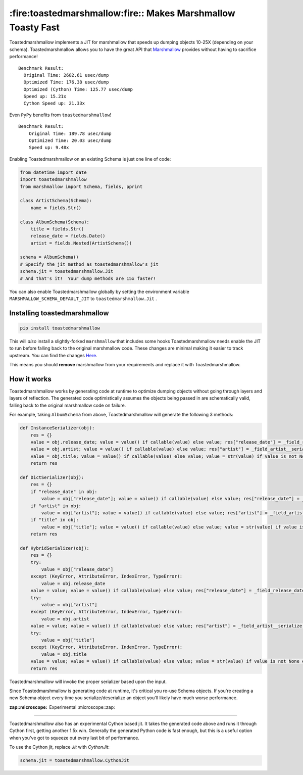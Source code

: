 *************************************************************
:fire:toastedmarshmallow:fire:: Makes Marshmallow Toasty Fast
*************************************************************

Toastedmarshmallow implements a JIT for marshmallow that speeds up dumping
objects 10-25X (depending on your schema).  Toastedmarshmallow allows you to
have the great API that
`Marshmallow <https://github.com/marshmallow-code/marshmallow>`_ provides
without having to sacrifice performance!

::

    Benchmark Result:
      Original Time: 2682.61 usec/dump
      Optimized Time: 176.38 usec/dump
      Optimized (Cython) Time: 125.77 usec/dump
      Speed up: 15.21x
      Cython Speed up: 21.33x

Even ``PyPy`` benefits from ``toastedmarshmallow``!

::

    Benchmark Result:
    	Original Time: 189.78 usec/dump
    	Optimized Time: 20.03 usec/dump
    	Speed up: 9.48x

Enabling Toastedmarshmallow on an existing Schema is just one line of code:

.. code-block:: python

    from datetime import date
    import toastedmarshmallow
    from marshmallow import Schema, fields, pprint

    class ArtistSchema(Schema):
        name = fields.Str()

    class AlbumSchema(Schema):
        title = fields.Str()
        release_date = fields.Date()
        artist = fields.Nested(ArtistSchema())

    schema = AlbumSchema()
    # Specify the jit method as toastedmarshmallow's jit
    schema.jit = toastedmarshmallow.Jit
    # And that's it!  Your dump methods are 15x faster!

You can also enable Toastedmarshmallow globally by setting the environment
variable ``MARSHMALLOW_SCHEMA_DEFAULT_JIT`` to ``toastedmarshmallow.Jit`` .

Installing toastedmarshmallow
-----------------------------

.. code-block:: bash

  pip install toastedmarshmallow

This will *also* install a slightly-forked ``marshmallow`` that includes some
hooks Toastedmarshmallow needs enable the JIT to run before falling back
to the original marshmallow code.  These changes are minimal making it easier
to track upstream.  You can find the changes
`Here <https://github.com/marshmallow-code/marshmallow/pull/629>`_.

This means you should **remove** marshmallow from your requirements and replace
it with Toastedmarshmallow.

How it works
------------

Toastedmarshmallow works by generating code at runtime to optimize dumping
objects without going through layers and layers of reflection.  The generated
code optimistically assumes the objects being passed in are schematically valid,
falling back to the original marshmallow code on failure.

For example, taking ``AlbumSchema`` from above, Toastedmarshmallow will
generate the following 3 methods:

.. code-block:: python

    def InstanceSerializer(obj):
        res = {}
        value = obj.release_date; value = value() if callable(value) else value; res["release_date"] = _field_release_date__serialize(value, "release_date", obj)
        value = obj.artist; value = value() if callable(value) else value; res["artist"] = _field_artist__serialize(value, "artist", obj)
        value = obj.title; value = value() if callable(value) else value; value = str(value) if value is not None else None; res["title"] = value
        return res

    def DictSerializer(obj):
        res = {}
        if "release_date" in obj:
            value = obj["release_date"]; value = value() if callable(value) else value; res["release_date"] = _field_release_date__serialize(value, "release_date", obj)
        if "artist" in obj:
            value = obj["artist"]; value = value() if callable(value) else value; res["artist"] = _field_artist__serialize(value, "artist", obj)
        if "title" in obj:
            value = obj["title"]; value = value() if callable(value) else value; value = str(value) if value is not None else None; res["title"] = value
        return res

    def HybridSerializer(obj):
        res = {}
        try:
            value = obj["release_date"]
        except (KeyError, AttributeError, IndexError, TypeError):
            value = obj.release_date
        value = value; value = value() if callable(value) else value; res["release_date"] = _field_release_date__serialize(value, "release_date", obj)
        try:
            value = obj["artist"]
        except (KeyError, AttributeError, IndexError, TypeError):
            value = obj.artist
        value = value; value = value() if callable(value) else value; res["artist"] = _field_artist__serialize(value, "artist", obj)
        try:
            value = obj["title"]
        except (KeyError, AttributeError, IndexError, TypeError):
            value = obj.title
        value = value; value = value() if callable(value) else value; value = str(value) if value is not None else None; res["title"] = value
        return res

Toastedmarshmallow will invoke the proper serializer based upon the input.

Since Toastedmarshmallow is generating code at runtime, it's critical you
re-use Schema objects.  If you're creating a new Schema object every time you
serialize/deserialize an object you'll likely have much worse performance.

:zap::microscope: Experimental :microscope::zap:
--------------------------------------------------

Toastedmarshmallow also has an experimental Cython based jit.  It takes the
generated code above and runs it through Cython first, getting another 1.5x
win.  Generally the generated Python code is fast enough, but this is a useful
option when you've got to squeeze out every last bit of performance.

To use the Cython jit, replace `Jit` with `CythonJit`:

.. code-block:: python

    schema.jit = toastedmarshmallow.CythonJit
